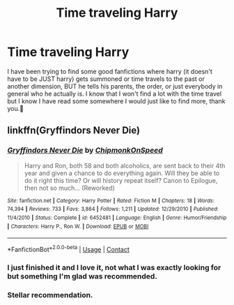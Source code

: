 #+TITLE: Time traveling Harry

* Time traveling Harry
:PROPERTIES:
:Author: Marcel_61
:Score: 3
:DateUnix: 1609268992.0
:DateShort: 2020-Dec-29
:FlairText: Request
:END:
I have been trying to find some good fanfictions where harry (it doesn't have to be JUST harry) gets summoned or time travels to the past or another dimension, BUT he tells his parents, the order, or just everybody in general who he actually is. I know that I won't find a lot with the time travel but I know I have read some somewhere I would just like to find more, thank you.🙂


** linkffn(Gryffindors Never Die)
:PROPERTIES:
:Author: Bleepbloopbotz2
:Score: 2
:DateUnix: 1609270584.0
:DateShort: 2020-Dec-29
:END:

*** [[https://www.fanfiction.net/s/6452481/1/][*/Gryffindors Never Die/*]] by [[https://www.fanfiction.net/u/1004602/ChipmonkOnSpeed][/ChipmonkOnSpeed/]]

#+begin_quote
  Harry and Ron, both 58 and both alcoholics, are sent back to their 4th year and given a chance to do everything again. Will they be able to do it right this time? Or will history repeat itself? Canon to Epilogue, then not so much... (Reworked)
#+end_quote

^{/Site/:} ^{fanfiction.net} ^{*|*} ^{/Category/:} ^{Harry} ^{Potter} ^{*|*} ^{/Rated/:} ^{Fiction} ^{M} ^{*|*} ^{/Chapters/:} ^{18} ^{*|*} ^{/Words/:} ^{74,394} ^{*|*} ^{/Reviews/:} ^{733} ^{*|*} ^{/Favs/:} ^{3,864} ^{*|*} ^{/Follows/:} ^{1,211} ^{*|*} ^{/Updated/:} ^{12/29/2010} ^{*|*} ^{/Published/:} ^{11/4/2010} ^{*|*} ^{/Status/:} ^{Complete} ^{*|*} ^{/id/:} ^{6452481} ^{*|*} ^{/Language/:} ^{English} ^{*|*} ^{/Genre/:} ^{Humor/Friendship} ^{*|*} ^{/Characters/:} ^{Harry} ^{P.,} ^{Ron} ^{W.} ^{*|*} ^{/Download/:} ^{[[http://www.ff2ebook.com/old/ffn-bot/index.php?id=6452481&source=ff&filetype=epub][EPUB]]} ^{or} ^{[[http://www.ff2ebook.com/old/ffn-bot/index.php?id=6452481&source=ff&filetype=mobi][MOBI]]}

--------------

*FanfictionBot*^{2.0.0-beta} | [[https://github.com/FanfictionBot/reddit-ffn-bot/wiki/Usage][Usage]] | [[https://www.reddit.com/message/compose?to=tusing][Contact]]
:PROPERTIES:
:Author: FanfictionBot
:Score: 2
:DateUnix: 1609270599.0
:DateShort: 2020-Dec-29
:END:


*** I just finished it and I love it, not what I was exactly looking for but something I'm glad was recommended.
:PROPERTIES:
:Author: Marcel_61
:Score: 1
:DateUnix: 1609303863.0
:DateShort: 2020-Dec-30
:END:


*** Stellar recommendation.
:PROPERTIES:
:Author: ChipmonkOnSpeed
:Score: 1
:DateUnix: 1619509574.0
:DateShort: 2021-Apr-27
:END:
